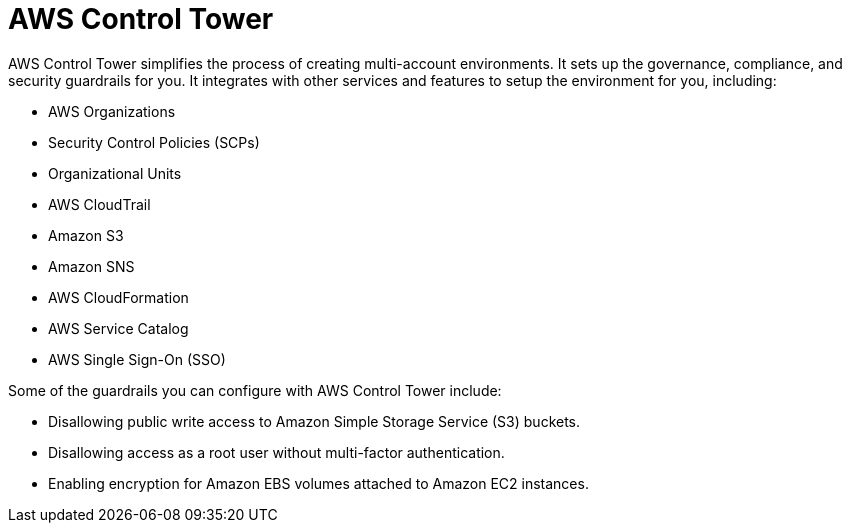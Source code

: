 = AWS Control Tower

AWS Control Tower simplifies the process of creating multi-account environments. It sets up the governance, compliance, and security guardrails for you. It integrates with other services and features to setup the environment for you, including:

* AWS Organizations
* Security Control Policies (SCPs)
* Organizational Units
* AWS CloudTrail
* Amazon S3
* Amazon SNS
* AWS CloudFormation
* AWS Service Catalog
* AWS Single Sign-On (SSO)

Some of the guardrails you can configure with AWS Control Tower include:

* Disallowing public write access to Amazon Simple Storage Service (S3) buckets.
* Disallowing access as a root user without multi-factor authentication.
* Enabling encryption for Amazon EBS volumes attached to Amazon EC2 instances.
